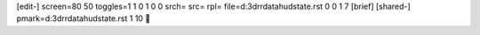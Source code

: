 [edit-]
screen=80 50
toggles=1 1 0 1 0 0
srch=
src=
rpl=
file=d:\3d\rr\data\hud\state.rst 0 0 1 7
[brief]
[shared-]
pmark=d:\3d\rr\data\hud\state.rst 1 10
